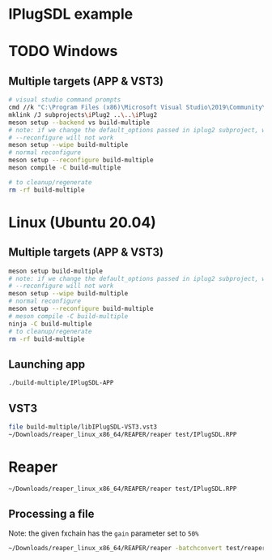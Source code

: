 #+PROPERTY: header-args  :session *iplug-sdl*

* IPlugSDL example
* TODO Windows
** Multiple targets (APP & VST3)
#+BEGIN_SRC sh :session *vs-iplug-controls*
# visual studio command prompts
cmd //k "C:\Program Files (x86)\Microsoft Visual Studio\2019\Community\VC\Auxiliary\Build\vcvarsall.bat" x64
mklink /J subprojects\iPlug2 ..\..\iPlug2
meson setup --backend vs build-multiple
# note: if we change the default_options passed in iplug2 subproject, we need to pass --wipe flag
# --reconfigure will not work
meson setup --wipe build-multiple
# normal reconfigure
meson setup --reconfigure build-multiple
meson compile -C build-multiple

# to cleanup/regenerate
rm -rf build-multiple
   #+END_SRC

* Linux (Ubuntu 20.04)
** Multiple targets (APP & VST3)
#+BEGIN_SRC sh :session *iplug-sdl*
meson setup build-multiple
# note: if we change the default_options passed in iplug2 subproject, we need to pass --wipe flag
# --reconfigure will not work
meson setup --wipe build-multiple
# normal reconfigure
meson setup --reconfigure build-multiple
# meson compile -C build-multiple
ninja -C build-multiple
# to cleanup/regenerate
rm -rf build-multiple
   #+END_SRC
** Launching app
   #+BEGIN_SRC sh
./build-multiple/IPlugSDL-APP
   #+END_SRC
** VST3
   #+BEGIN_SRC sh
file build-multiple/libIPlugSDL-VST3.vst3
~/Downloads/reaper_linux_x86_64/REAPER/reaper test/IPlugSDL.RPP
   #+END_SRC

* Reaper
  #+BEGIN_SRC sh :session *iplug-sdl*
~/Downloads/reaper_linux_x86_64/REAPER/reaper test/IPlugSDL.RPP
  #+END_SRC
** Processing a file
   Note: the given fxchain has the =gain= parameter set to =50%=
   #+BEGIN_SRC sh
~/Downloads/reaper_linux_x86_64/REAPER/reaper -batchconvert test/reaper.txt
   #+END_SRC

   #+BEGIN_COMMENT
   [[file:test/reaper.txt]]
   [[file:test/reaper.txt.log]]   
   #+END_COMMENT

** COMMENT tangling batch txt
   #+NAME: white-noise
   #+BEGIN_SRC emacs-lisp
(file-truename "../../assets/white-noise.wav")
   #+END_SRC

   #+NAME: fxchain
   #+BEGIN_SRC emacs-lisp
(file-truename "../../assets/IPlugMinimal.RfxChain")
   #+END_SRC

   #+RESULTS: fxchain
   : /home/actondev/dev/actondev/meson-iPlug2/assets/IPlugMinimal.RfxChain


   Have to tangle this
   #+BEGIN_SRC text :tangle test/reaper.txt :noweb yes
<<white-noise()>>	test/out.wav
<CONFIG
  FXCHAIN '<<fxchain()>>'
>
   #+END_SRC

   #+BEGIN_SRC sh :exports none
# to generate sample file
cp test/reaper.txt test/reaper.txt.example  
   #+END_SRC
